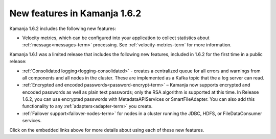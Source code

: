 
New features in Kamanja 1.6.2
=============================

Kamanja 1.6.2 includes the following new features:

- Velocity metrics, which can be configured into your application
  to collect statistics about :ref:`message<messages-term>` processing.
  See :ref:`velocity-metrics-term` for more information.

Kamanja 1.6.1 was a limited release that includes
the following new features,
included in 1.6.2 for the first time in a public release:

- :ref:`Consolidated logging<logging-consolidated>` -
  creates a centralized queue for all errors and warnings
  from all components and all nodes in the cluster.
  These are implemented as a Kafka topic that the a log server can read.
- :ref:`Encrypted and encoded passwords<password-encrypt-term>` – 
  Kamanja now supports encrypted and encoded passwords
  as well as plain text passwords;
  only the RSA algorithm is supported at this time.
  In Release 1.6.2, you can use encrypted passwords
  with MetadataAPIServices or SmartFileAdapter.
  You can also add this functionality to any
  :ref:`adapters<adapter-term>` you create.
- :ref:`Failover support<failover-nodes-term>` for nodes
  in a cluster running the JDBC, HDFS, or FileDataConsumer services.

Click on the embedded links above
for more details about using each of these new features.


